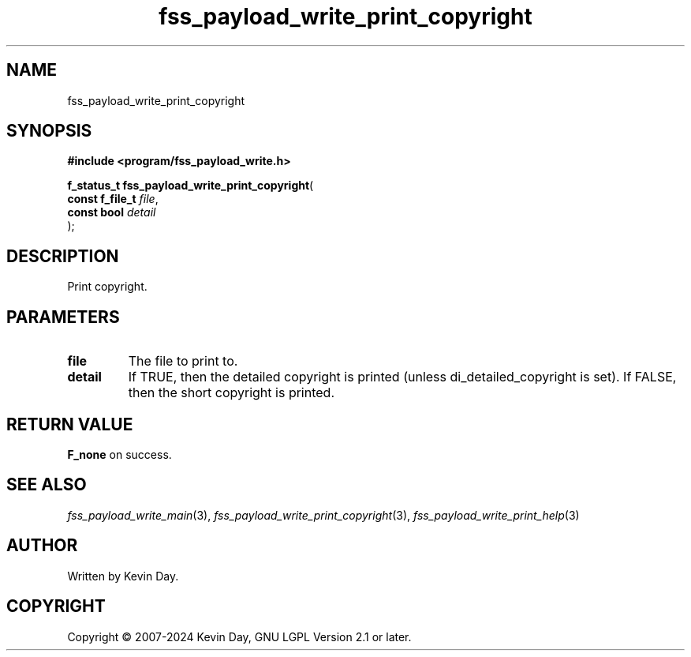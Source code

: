 .TH fss_payload_write_print_copyright "3" "February 2024" "FLL - Featureless Linux Library 0.6.9" "Library Functions"
.SH "NAME"
fss_payload_write_print_copyright
.SH SYNOPSIS
.nf
.B #include <program/fss_payload_write.h>
.sp
\fBf_status_t fss_payload_write_print_copyright\fP(
    \fBconst f_file_t \fP\fIfile\fP,
    \fBconst bool     \fP\fIdetail\fP
);
.fi
.SH DESCRIPTION
.PP
Print copyright.
.SH PARAMETERS
.TP
.B file
The file to print to.

.TP
.B detail
If TRUE, then the detailed copyright is printed (unless di_detailed_copyright is set). If FALSE, then the short copyright is printed.

.SH RETURN VALUE
.PP
\fBF_none\fP on success.
.SH SEE ALSO
.PP
.nh
.ad l
\fIfss_payload_write_main\fP(3), \fIfss_payload_write_print_copyright\fP(3), \fIfss_payload_write_print_help\fP(3)
.ad
.hy
.SH AUTHOR
Written by Kevin Day.
.SH COPYRIGHT
.PP
Copyright \(co 2007-2024 Kevin Day, GNU LGPL Version 2.1 or later.
